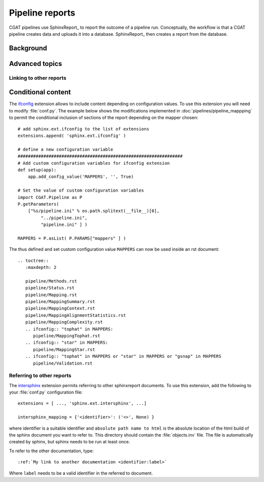 .. _PipelineReports:

================
Pipeline reports
================

CGAT pipelines use SphinxReport_ to report the outcome of a pipeline
run. Conceptually, the workflow is that a CGAT pipeline creates data
and uploads it into a database. SphinxReport_ then creates a report
from the database.

Background
==========



Advanced topics
===============

Linking to other reports
------------------------

Conditional content
===================

The ifconfig_ extension allows to include content depending on configuration
values. To use this extension you will need to modify
:file:`conf.py`. The example below shows the modifications implemented
in :doc:`pipelines/pipeline_mappping` to permit the conditional
inclusion of sections of the report depending on the mapper chosen::

    # add sphinx.ext.ifconfig to the list of extensions
    extensions.append( 'sphinx.ext.ifconfig' )
    
    # define a new configuration variable
    ################################################################
    # Add custom configuration variables for ifconfig extension
    def setup(app):
    	app.add_config_value('MAPPERS', '', True)

    # Set the value of custom configuration variables
    import CGAT.Pipeline as P
    P.getParameters(
	["%s/pipeline.ini" % os.path.splitext(__file__)[0],
	     "../pipeline.ini",
	     "pipeline.ini" ] )

    MAPPERS = P.asList( P.PARAMS["mappers" ] )
    
The thus defined and set custom configuration value ``MAPPERS`` can
now be used inside an rst document::

   .. toctree::
      :maxdepth: 2

      pipeline/Methods.rst
      pipeline/Status.rst
      pipeline/Mapping.rst
      pipeline/MappingSummary.rst
      pipeline/MappingContext.rst
      pipeline/MappingAlignmentStatistics.rst
      pipeline/MappingComplexity.rst
      .. ifconfig:: "tophat" in MAPPERS:
         pipeline/MappingTophat.rst
      .. ifconfig:: "star" in MAPPERS:
	 pipeline/MappingStar.rst
      .. ifconfig:: "tophat" in MAPPERS or "star" in MAPPERS or "gsnap" in MAPPERS
	 pipeline/Validation.rst

Referring to other reports
--------------------------

The intersphinx_ extension permits referring to other
sphinxreport documents. To use this extension, add the following to
your :file:`conf.py` configuration file::

    extensions = [ ..., 'sphinx.ext.intersphinx', ...]

    intersphinx_mapping = {'<identifier>': ('<>', None) }

where identifier is a suitable identifier and ``absolute path name to html`` is
the absolute location of the html build of the sphinx document you want
to refer to. This directory should contain the :file:`objects.inv` file. The
file is automatically created by sphinx, but sphinx needs to be run at least
once.

To refer to the other documentation, type::

   :ref:`My link to another documentation <identifier:label>`

Where ``label`` needs to be a valid identifier in the referred to document.


.. _intersphinx: http://sphinx-doc.org/ext/intersphinx.html
.. _ifconfig: http://sphinx-doc.org/ext/ifconfig.html



